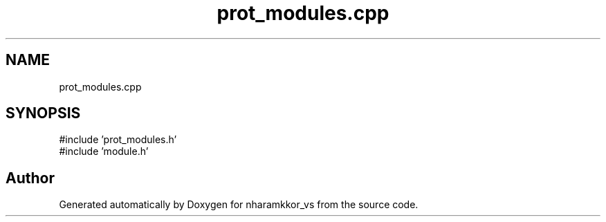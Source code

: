.TH "prot_modules.cpp" 3 "nharamkkor_vs" \" -*- nroff -*-
.ad l
.nh
.SH NAME
prot_modules.cpp
.SH SYNOPSIS
.br
.PP
\fR#include 'prot_modules\&.h'\fP
.br
\fR#include 'module\&.h'\fP
.br

.SH "Author"
.PP 
Generated automatically by Doxygen for nharamkkor_vs from the source code\&.
